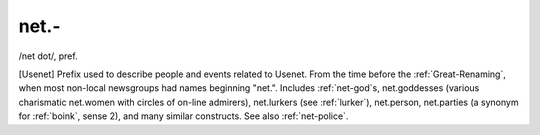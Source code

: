 .. _net--:

============================================================
net.-
============================================================

/net dot/, pref\.

[Usenet] Prefix used to describe people and events related to Usenet.
From the time before the :ref:`Great-Renaming`\, when most non-local newsgroups had names beginning "net.".
Includes :ref:`net-god`\s, net.goddesses (various charismatic net.women with circles of on-line admirers), net.lurkers (see :ref:`lurker`\), net.person, net.parties (a synonym for :ref:`boink`\, sense 2), and many similar constructs.
See also :ref:`net-police`\.

